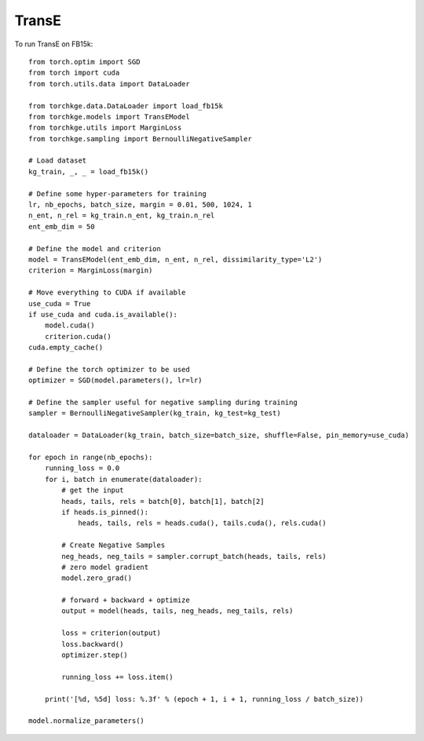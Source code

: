 ======
TransE
======

To run TransE on FB15k::

    from torch.optim import SGD
    from torch import cuda
    from torch.utils.data import DataLoader

    from torchkge.data.DataLoader import load_fb15k
    from torchkge.models import TransEModel
    from torchkge.utils import MarginLoss
    from torchkge.sampling import BernoulliNegativeSampler

    # Load dataset
    kg_train, _, _ = load_fb15k()

    # Define some hyper-parameters for training
    lr, nb_epochs, batch_size, margin = 0.01, 500, 1024, 1
    n_ent, n_rel = kg_train.n_ent, kg_train.n_rel
    ent_emb_dim = 50

    # Define the model and criterion
    model = TransEModel(ent_emb_dim, n_ent, n_rel, dissimilarity_type='L2')
    criterion = MarginLoss(margin)

    # Move everything to CUDA if available
    use_cuda = True
    if use_cuda and cuda.is_available():
        model.cuda()
        criterion.cuda()
    cuda.empty_cache()

    # Define the torch optimizer to be used
    optimizer = SGD(model.parameters(), lr=lr)

    # Define the sampler useful for negative sampling during training
    sampler = BernoulliNegativeSampler(kg_train, kg_test=kg_test)

    dataloader = DataLoader(kg_train, batch_size=batch_size, shuffle=False, pin_memory=use_cuda)

    for epoch in range(nb_epochs):
        running_loss = 0.0
        for i, batch in enumerate(dataloader):
            # get the input
            heads, tails, rels = batch[0], batch[1], batch[2]
            if heads.is_pinned():
                heads, tails, rels = heads.cuda(), tails.cuda(), rels.cuda()

            # Create Negative Samples
            neg_heads, neg_tails = sampler.corrupt_batch(heads, tails, rels)
            # zero model gradient
            model.zero_grad()

            # forward + backward + optimize
            output = model(heads, tails, neg_heads, neg_tails, rels)

            loss = criterion(output)
            loss.backward()
            optimizer.step()

            running_loss += loss.item()

        print('[%d, %5d] loss: %.3f' % (epoch + 1, i + 1, running_loss / batch_size))

    model.normalize_parameters()

